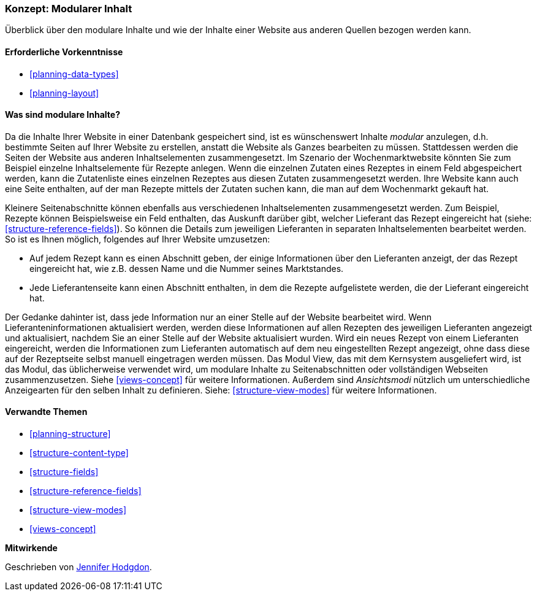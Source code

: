 [[planning-modular]]
=== Konzept: Modularer Inhalt

[role="summary"]
Überblick über den modulare Inhalte und wie der Inhalte einer Website aus anderen Quellen bezogen werden kann.

(((Content,modular)))
(((Modular content,overview)))
(((Page,composite)))
(((Composite page,creating with modular content)))
(((View,and modular content)))
(((Views module,overview)))

==== Erforderliche Vorkenntnisse

* <<planning-data-types>>
* <<planning-layout>>

==== Was sind modulare Inhalte?

Da die Inhalte Ihrer Website in einer Datenbank gespeichert sind, ist es wünschenswert
Inhalte _modular_ anzulegen, d.h. bestimmte Seiten auf Ihrer Website zu erstellen, anstatt
die Website als Ganzes bearbeiten zu müssen. Stattdessen werden die Seiten der Website
aus anderen Inhaltselementen zusammengesetzt. Im Szenario der Wochenmarktwebsite
könnten Sie zum Beispiel einzelne Inhaltselemente für Rezepte anlegen.
Wenn die einzelnen Zutaten eines Rezeptes in einem Feld abgespeichert werden,
kann die Zutatenliste eines einzelnen Rezeptes aus diesen Zutaten zusammengesetzt werden.
Ihre Website kann auch eine Seite enthalten, auf der man Rezepte mittels der Zutaten suchen
kann, die man auf dem Wochenmarkt gekauft hat.

Kleinere Seitenabschnitte können ebenfalls aus verschiedenen Inhaltselementen zusammengesetzt werden.
Zum Beispiel, Rezepte können Beispielsweise ein Feld enthalten, das Auskunft darüber gibt, welcher
Lieferant das Rezept eingereicht hat (siehe: <<structure-reference-fields>>). So können die Details zum jeweiligen Lieferanten in separaten
Inhaltselementen bearbeitet werden. So ist es Ihnen möglich, folgendes auf Ihrer Website umzusetzen:

* Auf jedem Rezept kann es einen Abschnitt geben, der einige Informationen
über den Lieferanten anzeigt, der das Rezept eingereicht hat, wie z.B. dessen
Name und die Nummer seines Marktstandes.

* Jede Lieferantenseite kann einen Abschnitt enthalten, in dem die Rezepte aufgelistete werden, die der Lieferant eingereicht hat.

Der Gedanke dahinter ist, dass jede Information nur an einer Stelle auf der Website bearbeitet wird.
Wenn Lieferanteninformationen aktualisiert werden, werden diese Informationen auf allen Rezepten
des jeweiligen Lieferanten angezeigt und aktualisiert, nachdem Sie an einer Stelle auf der Website
aktualisiert wurden. Wird ein neues Rezept von einem Lieferanten eingereicht, werden die Informationen
zum Lieferanten automatisch auf dem neu eingestellten Rezept angezeigt, ohne dass diese auf der Rezeptseite
selbst manuell eingetragen werden müssen. Das Modul View, das mit dem Kernsystem ausgeliefert wird, ist das Modul, das
üblicherweise verwendet wird, um modulare Inhalte zu Seitenabschnitten oder vollständigen Webseiten zusammenzusetzen.
Siehe <<views-concept>> für weitere Informationen. Außerdem sind _Ansichtsmodi_ nützlich um unterschiedliche 
Anzeigearten für den selben Inhalt zu definieren.
Siehe: <<structure-view-modes>> für weitere Informationen.

==== Verwandte Themen

* <<planning-structure>>
* <<structure-content-type>>
* <<structure-fields>>
* <<structure-reference-fields>>
* <<structure-view-modes>>
* <<views-concept>>

// ==== Weiterführende Quellen


*Mitwirkende*

Geschrieben von https://www.drupal.org/u/jhodgdon[Jennifer Hodgdon].
